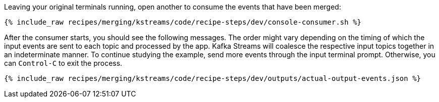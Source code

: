 Leaving your original terminals running, open another to consume the events that have been merged:

+++++
<pre class="snippet"><code class="shell">{% include_raw recipes/merging/kstreams/code/recipe-steps/dev/console-consumer.sh %}</code></pre>
+++++

After the consumer starts, you should see the following messages. The order might vary depending on the timing of which the input events are sent to each topic and processed by the app. Kafka Streams will coalesce the respective input topics together in an indeterminate manner. To continue studying the example, send more events through the input terminal prompt. Otherwise, you can `Control-C` to exit the process.

+++++
<pre class="snippet"><code class="json">{% include_raw recipes/merging/kstreams/code/recipe-steps/dev/outputs/actual-output-events.json %}</code></pre>
+++++